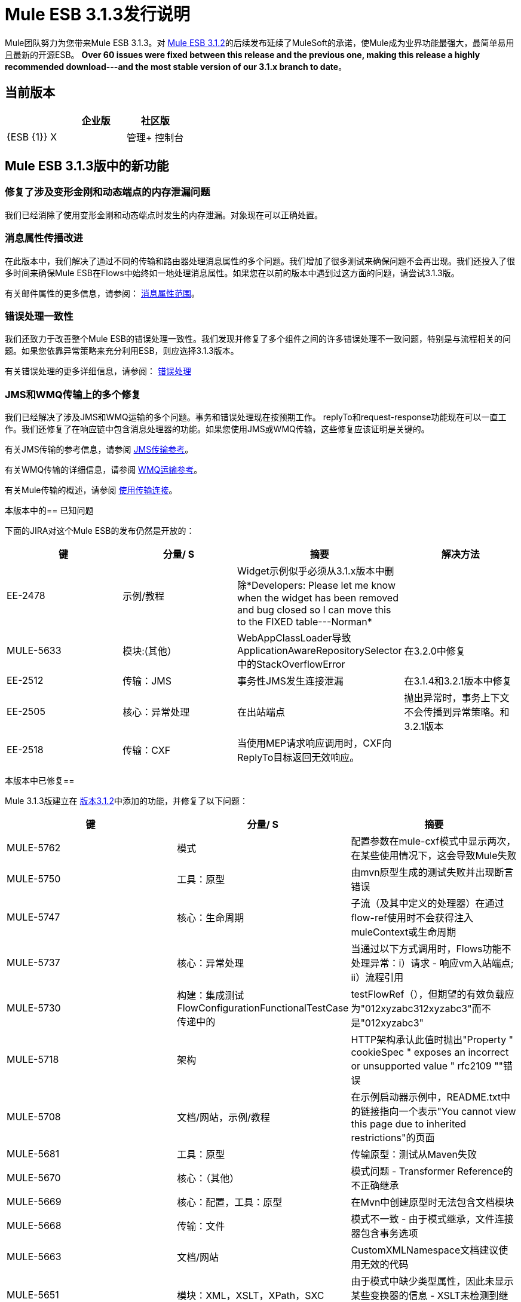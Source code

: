 =  Mule ESB 3.1.3发行说明
:keywords: release notes, esb

Mule团队努力为您带来Mule ESB 3.1.3。对 link:/release-notes/mule-esb-3.1.2-release-notes[Mule ESB 3.1.2]的后续发布延续了MuleSoft的承诺，使Mule成为业界功能最强大，最简单易用且最新的开源ESB。 **Over 60 issues were fixed between this release and the previous one, making this release a highly recommended download---and the most stable version of our 3.1.x branch to date**。

== 当前版本

[%header,cols="34,33,33"]
|===
|   |企业版 |社区版
| {ESB {1}} X  | 
|管理+
 控制台 | X  | 
|===

==  Mule ESB 3.1.3版中的新功能

=== 修复了涉及变形金刚和动态端点的内存泄漏问题

我们已经消除了使用变形金刚和动态端点时发生的内存泄漏。对象现在可以正确处置。

=== 消息属性传播改进

在此版本中，我们解决了通过不同的传输和路由器处理消息属性的多个问题。我们增加了很多测试来确保问题不会再出现。我们还投入了很多时间来确保Mule ESB在Flows中始终如一地处理消息属性。如果您在以前的版本中遇到过这方面的问题，请尝试3.1.3版。

有关邮件属性的更多信息，请参阅： link:/mule-user-guide/v/3.2/message-property-scopes[消息属性范围]。

=== 错误处理一致性

我们还致力于改善整个Mule ESB的错误处理一致性。我们发现并修复了多个组件之间的许多错误处理不一致问题，特别是与流程相关的问题。如果您依靠异常策略来充分利用ESB，则应选择3.1.3版本。

有关错误处理的更多详细信息，请参阅： link:/mule-user-guide/v/3.2/error-handling[错误处理]

===  JMS和WMQ传输上的多个修复

我们已经解决了涉及JMS和WMQ运输的多个问题。事务和错误处理现在按预期工作。 replyTo和request-response功能现在可以一直工作。我们还修复了在响应链中包含消息处理器的功能。如果您使用JMS或WMQ传输，这些修复应该证明是关键的。

有关JMS传输的参考信息，请参阅 link:/mule-user-guide/v/3.2/jms-transport-reference[JMS传输参考]。

有关WMQ传输的详细信息，请参阅 link:/mule-user-guide/v/3.2/mule-wmq-transport-reference[WMQ运输参考]。

有关Mule传输的概述，请参阅 link:/mule-user-guide/v/3.2/connecting-using-transports[使用传输连接]。

本版本中的== 已知问题

下面的JIRA对这个Mule ESB的发布仍然是开放的：

[%header,cols="4*"]
|===
|键 |分量/ S  |摘要 |解决方法
| EE-2478  |示例/教程 | Widget示例似乎必须从3.1.x版本中删除*Developers: Please let me know when the widget has been removed and bug closed so I can move this to the FIXED table---Norman*  | 
| MULE-5633  |模块:(其他） | WebAppClassLoader导致ApplicationAwareRepositorySelector中的StackOverflowError  |在3.2.0中修复
| EE-2512  |传输：JMS  |事务性JMS发生连接泄漏 |在3.1.4和3.2.1版本中修复
| EE-2505  |核心：异常处理 |在出站端点 |抛出异常时，事务上下文不会传播到异常策略。和3.2.1版本
| EE-2518  |传输：CXF  |当使用MEP请求响应调用时，CXF向ReplyTo目标返回无效响应。 | 
|===

本版本中已修复== 


Mule 3.1.3版建立在 link:/release-notes/mule-esb-3.1.2-release-notes[版本3.1.2]中添加的功能，并修复了以下问题：

[%header,cols="34,33,33"]
|===
|键 |分量/ S  |摘要
| MULE-5762  |模式 |配置参数在mule-cxf模式中显示两次，在某些使用情况下，这会导致Mule失败
| MULE-5750  |工具：原型 |由mvn原型生成的测试失败并出现断言错误
| MULE-5747  |核心：生命周期 |子流（及其中定义的处理器）在通过flow-ref使用时不会获得注入muleContext或生命周期
| MULE-5737  |核心：异常处理 |当通过以下方式调用时，Flows功能不处理异常：i）请求 - 响应vm入站端点; ii）流程引用
| MULE-5730  |构建：集成测试FlowConfigurationFunctionalTestCase传递中的 | testFlowRef（），但期望的有效负载应为"012xyzabc312xyzabc3"而不是"012xyzabc3"
| MULE-5718  |架构 | HTTP架构承认此值时抛出"Property " cookieSpec " exposes an incorrect or unsupported value " rfc2109 ""错误
| MULE-5708  |文档/网站，示例/教程 |在示例启动器示例中，README.txt中的链接指向一个表示"You cannot view this page due to inherited restrictions"的页面
| MULE-5681  |工具：原型 |传输原型：测试从Maven失败
| MULE-5670  |核心：（其他） |模式问题 -  Transformer Reference的不正确继承
| MULE-5669  |核心：配置，工具：原型 |在Mvn中创建原型时无法包含文档模块
| MULE-5668  |传输：文件 |模式不一致 - 由于模式继承，文件连接器包含事务选项
| MULE-5663  |文档/网站 | CustomXMLNamespace文档建议使用无效的代码
| MULE-5651  |模块：XML，XSLT，XPath，SXC  |由于模式中缺少类型属性，因此未显示某些变换器的信息 -  XSLT未检测到继承
| MULE-5604  |传输：FTP / SFTP  |如果Path为空，则FTP连接器不应更改工作目录
| MULE-5601  |核心：（其他） |我们必须实施服务结果缓存
| MULE-5597  |传输：TCP / UDP / SSL /组播 |响应转换器在udp：inbound-endpoint上应用两次
| MULE-5591  |核心：传输 | getSize（文件名）是SftpClient.java prepends "./"到路径
| MULE-5590  |传输：TCP / UDP / SSL /多播 | UDP传输不允许请求响应端点
| MULE-5583  |传输：HTTP（S）/ Jetty  |允许从包含HTTPS连接器的多个证书和不同密码的密钥库中选择证书
| MULE-5582  |模块：管理/ JMX  |服务器上的JMX凭证被忽略
| MULE-5578  |核心：异常处理，核心：路由/过滤器 | <message-filter throwOnUnaccepted="true">对于交换模式请求响应
| MULE-5577  |核心：Bootstrap / Standalone  |允许用户使用命令行传递包装器参数
| MULE-5575  |核心：Bootstrap / Standalone  |在Mule独立运行时，轮询接收者使用错误的类加载器
| MULE-5568  |模块：XML，XSLT，XPath，SXC  |当suppressDeclaration = false时，xml-prettyprinter-transformer不会兑现newlines = false
| MULE-5558  |模块：XML，XSLT，XPath，SXC  |模式验证过滤器应允许通过配置配置errorHandler和resourceResolver
| MULE-5494  |传输：JDBC  |尝试将存储过程结果保存到变量时，JDBC Query报告为无效
| MULE-5488  |核心：端点 |动态端点正在使用时，可能会将邮件发送到错误的地方
| MULE-5443  |核心：（其他） |改善应用程序的启动时间
| MULE-5395  |模块：CXF  | Mule WebService前端不会返回方法合约中存在的Business异常
| MULE-5377  |核心：路由/过滤器 |第一个成功的消息处理器仅适用于请求响应端点
| MULE-5319  |核心：组件 |在3.1版流程中使用分流器的问题
| MULE-5133  |核心：部署 |重新部署项目时出现IOException
| MULE-5081  |示例/教程 | hello示例中存在一个非阻塞异常
| MULE-4748  |模块：安全性（Spring Security，Acegi，PGP，WS-Security） |未签名的已签名纯文本消息不会导致PGP安全性过滤器
| MULE-4599  |核心：API  |在调用实现Disposable的变换器上未调用dispose（）方法
| MULE-5653  |传输：JMS  | Weblogic JMS传输，重新连接到JMS时​​出错
| EE-2469  |传输：WebsphereMQ  | ObjectToWMQJmsMessage不修复无效的jms mesage属性键
| EE-2456  |传输：WebsphereMQ  | <wmq:message-to-object-transformer/>在WMQ入站端点中使用时会抛出IllegalStateException
| EE-2454  |传输：WebsphereMQ  | WMQ端点中的空响应块在启动时启动NPE
| EE-2410  |传输：JDBC  | JDBC游标泄漏
| EE-2399  |传输：JMS，传输：WebsphereMQ  | JMS和WMQ端点不支持将变换器作为子元素
| EE-2386  |传输：WebsphereMQ  | WMQ不处理请求回复
| EE-2363  |传输：JMS，传输：WebsphereMQ  | JMS端点不允许<response>元素
| EE-2360  |传输：JDBC  | JDBC端点将列名转换为小写
| EE-2358  |核心：配置 |每个应用程序日志记录不会为每个应用程序创建一个日志文件
| EE-2346  |传输：CXF  | Mule CXF代理在响应中添加一个额外的标记元素
| EE-2345  |核心：（其他） |主流程在访问另一个子流程时会丢失通过子流程的"Enricher"元素添加的属性
| EE-2338  |核心：（其他） |自定义评估程序例外不受缺省例外策略
| EE-2330  |核心：（其他） | Mule 3会话道具在连接端点的响应转换器上设置时不会被维护
| EE-2323  |核心：（其他） |当应用补丁EE-2307时，Mule正在丢失会话属性
| EE-2319  |传输：HTTP / HTTPS  |在执行例外策略后，不会丢弃ExceptionMessage对象
| EE-2314  |传输：WebsphereMQ  | WMQ连接器的XSD不允许将<transformer>作为子元素
| EE-2312  |核心：异常处理 |控制台或应用程序日志中不会记录异常
| EE-2307  |核心：（其他） |会话范围属性不会在流之间传播
| EE-2300  |核心：注册表 | EE-2297访问MuleRegistry时发生线程争用
| EE-2297  |核心：引导程序/ Java服务包装程序，核心：组件，核心：并发/线程 | QAware发现影响宝马的问题
| EE-2281  |传输：TCP / UDP / SSL /多播 | TCP出站端点性能很差
| EE-2273  |传输：CXF  | CXF不会调用异常策略
| EE-2267  |传输：JMS  |需要修复JMSReplyTo和jms端点的行为
| EE-2240  |核心：并发/线程 |在IBM AIX JDK上收集代码的统计信息中发生Livelock
| EE-2208  |构建：发行版，示例/教程 | Mule 3.1.1 EE中捆绑了无限制的GigaSpaces许可证
| EE-2200  |核心：路由/过滤器，传输：JMS  |流和异步处理问题
| EE-2194  |模块:(其他） | SFDC云连接器硬编码到生产站点
| EE-2070  |传输：WebsphereMQ  |从WebsphereMQConnector类中删除MQXAConnectionFactory导入
| EE-2529  |传输：HTTP / HTTPS  |每当用于调用它们的URL发生更改时，都会创建Http端点。
|===

